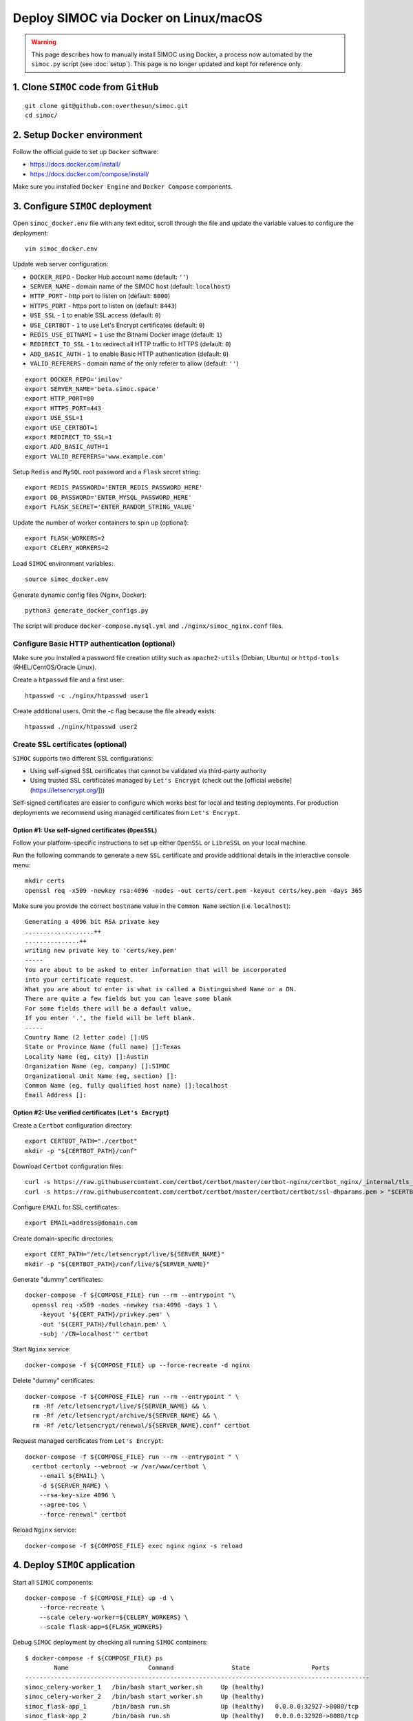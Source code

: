 ======================================
Deploy SIMOC via Docker on Linux/macOS
======================================

.. warning:: This page describes how to manually install SIMOC using Docker,
   a process now automated by the ``simoc.py`` script (see :doc:`setup`).
   This page is no longer updated and kept for reference only.


1. Clone ``SIMOC`` code from ``GitHub``
=======================================

::

    git clone git@github.com:overthesun/simoc.git
    cd simoc/


2. Setup ``Docker`` environment
===============================

Follow the official guide to set up ``Docker`` software:

* https://docs.docker.com/install/
* https://docs.docker.com/compose/install/

Make sure you installed ``Docker Engine`` and ``Docker Compose`` components.


3. Configure ``SIMOC`` deployment
=================================

Open ``simoc_docker.env`` file with any text editor, scroll through
the file and update the variable values to configure the deployment::

    vim simoc_docker.env


Update web server configuration:

* ``DOCKER_REPO`` - Docker Hub account name (default: ``''``)
* ``SERVER_NAME`` - domain name of the SIMOC host (default: ``localhost``)
* ``HTTP_PORT`` - http port to listen on (default: ``8000``)
* ``HTTPS_PORT`` - https port to listen on (default: ``8443``)
* ``USE_SSL`` - ``1`` to enable SSL access (default: ``0``)
* ``USE_CERTBOT`` - ``1`` to use Let's Encrypt certificates (default: ``0``)
* ``REDIS_USE_BITNAMI`` = ``1`` use the Bitnami Docker image (default: ``1``)
* ``REDIRECT_TO_SSL`` - ``1`` to redirect all HTTP traffic to HTTPS
  (default: ``0``)
* ``ADD_BASIC_AUTH`` - ``1`` to enable Basic HTTP authentication
  (default: ``0``)
* ``VALID_REFERERS`` - domain name of the only referer to allow
  (default: ``''``)

::

    export DOCKER_REPO='imilov'
    export SERVER_NAME='beta.simoc.space'
    export HTTP_PORT=80
    export HTTPS_PORT=443
    export USE_SSL=1
    export USE_CERTBOT=1
    export REDIRECT_TO_SSL=1
    export ADD_BASIC_AUTH=1
    export VALID_REFERERS='www.example.com'


Setup ``Redis`` and ``MySQL`` root password and a ``Flask`` secret string::

    export REDIS_PASSWORD='ENTER_REDIS_PASSWORD_HERE'
    export DB_PASSWORD='ENTER_MYSQL_PASSWORD_HERE'
    export FLASK_SECRET='ENTER_RANDOM_STRING_VALUE'

Update the number of worker containers to spin up (optional)::

    export FLASK_WORKERS=2
    export CELERY_WORKERS=2

Load ``SIMOC`` environment variables::

    source simoc_docker.env

Generate dynamic config files (Nginx, Docker)::

    python3 generate_docker_configs.py

The script will produce ``docker-compose.mysql.yml`` and
``./nginx/simoc_nginx.conf`` files.

Configure Basic HTTP authentication (optional)
----------------------------------------------

Make sure you installed a password file creation utility such as
``apache2-utils`` (Debian, Ubuntu) or ``httpd-tools``
(RHEL/CentOS/Oracle Linux).

Create a ``htpasswd`` file and a first user::

    htpasswd -c ./nginx/htpasswd user1

Create additional users. Omit the -c flag because the file already exists::

    htpasswd ./nginx/htpasswd user2


Create SSL certificates (optional)
----------------------------------

``SIMOC`` supports two different SSL configurations:

* Using self-signed SSL certificates that cannot be validated
  via third-party authority
* Using trusted SSL certificates managed by ``Let's Encrypt``
  (check out the [official website](https://letsencrypt.org/]))

Self-signed certificates are easier to configure which works best
for local and testing deployments.  For production deployments we
recommend using managed certificates from ``Let's Encrypt``.

Option #1: Use self-signed certificates (``OpenSSL``)
~~~~~~~~~~~~~~~~~~~~~~~~~~~~~~~~~~~~~~~~~~~~~~~~~~~~~

Follow your platform-specific instructions to set up either
``OpenSSL`` or ``LibreSSL`` on your local machine.

Run the following commands to generate a new ``SSL`` certificate and
provide additional details in the interactive console menu::

    mkdir certs
    openssl req -x509 -newkey rsa:4096 -nodes -out certs/cert.pem -keyout certs/key.pem -days 365


Make sure you provide the correct ``hostname`` value in the
``Common Name`` section (i.e. ``localhost``)::

    Generating a 4096 bit RSA private key
    ...................++
    ...............++
    writing new private key to 'certs/key.pem'
    -----
    You are about to be asked to enter information that will be incorporated
    into your certificate request.
    What you are about to enter is what is called a Distinguished Name or a DN.
    There are quite a few fields but you can leave some blank
    For some fields there will be a default value,
    If you enter '.', the field will be left blank.
    -----
    Country Name (2 letter code) []:US
    State or Province Name (full name) []:Texas
    Locality Name (eg, city) []:Austin
    Organization Name (eg, company) []:SIMOC
    Organizational Unit Name (eg, section) []:
    Common Name (eg, fully qualified host name) []:localhost
    Email Address []:


Option #2: Use verified certificates (``Let's Encrypt``)
~~~~~~~~~~~~~~~~~~~~~~~~~~~~~~~~~~~~~~~~~~~~~~~~~~~~~~~~

Create a ``Certbot`` configuration directory::

    export CERTBOT_PATH="./certbot"
    mkdir -p "${CERTBOT_PATH}/conf"

Download ``Certbot`` configuration files::

    curl -s https://raw.githubusercontent.com/certbot/certbot/master/certbot-nginx/certbot_nginx/_internal/tls_configs/options-ssl-nginx.conf > "$CERTBOT_PATH/conf/options-ssl-nginx.conf"
    curl -s https://raw.githubusercontent.com/certbot/certbot/master/certbot/certbot/ssl-dhparams.pem > "$CERTBOT_PATH/conf/ssl-dhparams.pem"

Configure ``EMAIL`` for SSL certificates::

    export EMAIL=address@domain.com

Create domain-specific directories::

    export CERT_PATH="/etc/letsencrypt/live/${SERVER_NAME}"
    mkdir -p "${CERTBOT_PATH}/conf/live/${SERVER_NAME}"

Generate "dummy" certificates::

    docker-compose -f ${COMPOSE_FILE} run --rm --entrypoint "\
      openssl req -x509 -nodes -newkey rsa:4096 -days 1 \
        -keyout '${CERT_PATH}/privkey.pem' \
        -out '${CERT_PATH}/fullchain.pem' \
        -subj '/CN=localhost'" certbot

Start ``Nginx`` service::

    docker-compose -f ${COMPOSE_FILE} up --force-recreate -d nginx

Delete "dummy" certificates::

    docker-compose -f ${COMPOSE_FILE} run --rm --entrypoint " \
      rm -Rf /etc/letsencrypt/live/${SERVER_NAME} && \
      rm -Rf /etc/letsencrypt/archive/${SERVER_NAME} && \
      rm -Rf /etc/letsencrypt/renewal/${SERVER_NAME}.conf" certbot

Request managed certificates from ``Let's Encrypt``::

    docker-compose -f ${COMPOSE_FILE} run --rm --entrypoint " \
      certbot certonly --webroot -w /var/www/certbot \
        --email ${EMAIL} \
        -d ${SERVER_NAME} \
        --rsa-key-size 4096 \
        --agree-tos \
        --force-renewal" certbot

Reload ``Nginx`` service::

    docker-compose -f ${COMPOSE_FILE} exec nginx nginx -s reload


4. Deploy ``SIMOC`` application
===============================

Start all ``SIMOC`` components::

    docker-compose -f ${COMPOSE_FILE} up -d \
        --force-recreate \
        --scale celery-worker=${CELERY_WORKERS} \
        --scale flask-app=${FLASK_WORKERS}

Debug ``SIMOC`` deployment by checking all running ``SIMOC`` containers::

    $ docker-compose -f ${COMPOSE_FILE} ps
            Name                      Command                State                 Ports
    -----------------------------------------------------------------------------------------------
    simoc_celery-worker_1   /bin/bash start_worker.sh     Up (healthy)
    simoc_celery-worker_2   /bin/bash start_worker.sh     Up (healthy)
    simoc_flask-app_1       /bin/bash run.sh              Up (healthy)   0.0.0.0:32927->8080/tcp
    simoc_flask-app_2       /bin/bash run.sh              Up (healthy)   0.0.0.0:32928->8080/tcp
    simoc_nginx_1           /bin/sh -c while :; do sle    Up             0.0.0.0:8443->8443/tcp,
                            ...                                          0.0.0.0:8000->8000/tcp
    simoc_redis_1           /opt/bitnami/scripts/redis    Up             0.0.0.0:6379->6379/tcp
    simoc_simoc-db_1        /entrypoint.sh mysqld         Up (healthy)   0.0.0.0:3306->3306/tcp, 33060/tcp

Make sure all services are ``Up`` and ``Healthy``.

Check out `Docker Cheat Sheet <https://github.com/wsargent/docker-cheat-sheet>`_
for more commands.

Initialize ``MySQL`` database
-----------------------------

Once all ``SIMOC`` services and containers are up and running,
run the following command to create DB schema and populate the agent model::

    docker-compose -f ${COMPOSE_FILE} exec celery-worker python3 create_db.py


If the following error occurs, retry the command in 10-30 seconds::

    sqlalchemy.exc.OperationalError: (_mysql_exceptions.OperationalError)
      (2003, "Can't connect to MySQL server on 'simoc-db' (111)")


Scale ``SIMOC`` components (optional)
-------------------------------------
Scale the number of ``celery-worker`` containers to ``5``::

    docker-compose -f ${COMPOSE_FILE} scale celery-worker=5


Scale the number of ``flask-app`` containers to ``5``::

    docker-compose -f ${COMPOSE_FILE} scale flask-app=5


Access ``SIMOC`` web application
--------------------------------

Navigate to the following ``URL`` in your browser to access a ``SIMOC``
application (change ``PORT`` if needed):

* http://127.0.0.1:8000
* https://localhost:8443


5. Update ``SIMOC`` application
===============================

Re-build ``SIMOC`` images
-------------------------

Load ``SIMOC`` environment variables::

    source simoc_docker.env

Login to ``Docker Hub``::

    docker login

Build ``Docker`` images::

    docker build -t simoc_flask .
    docker build -f Dockerfile-celery-worker -t simoc_celery .

Setup version tag for the new images::

    export VERSION=latest

Push new images to ``Docker Hub``::

    docker tag simoc_flask ${DOCKER_REPO}/simoc_flask:${VERSION}
    docker tag simoc_celery ${DOCKER_REPO}/simoc_celery:${VERSION}
    docker push ${DOCKER_REPO}/simoc_flask:${VERSION}
    docker push ${DOCKER_REPO}/simoc_celery:${VERSION}


Re-deploy ``SIMOC`` application
-------------------------------

Load ``SIMOC`` environment variables::

    source simoc_docker.env

Specify the version to deploy::

    export VERSION=latest

Generate ``Docker Compose`` config file::

    python3 generate_docker_configs.py

Pull the latest ``SIMOC`` images::

    docker-compose -f ${COMPOSE_FILE} pull

Re-deploy ``SIMOC`` components::

    docker-compose -f ${COMPOSE_FILE} up -d \
        --force-recreate \
        --scale celery-worker=${CELERY_WORKERS} \
        --scale flask-app=${FLASK_WORKERS}


Reset ``MySQL`` database
------------------------

Stop and remove all ``simoc-db`` containers and volumes::

    docker-compose -f ${COMPOSE_FILE} rm --stop -v simoc-db
    docker volume rm simoc_db-data

Re-deploy ``simoc-db`` service::

    docker-compose -f ${COMPOSE_FILE} up -d --force-recreate simoc-db


6. Useful commands
==================

Stream logs from all ``SIMOC`` services::

    docker-compose -f ${COMPOSE_FILE} logs -t -f

Stream logs from the ``celery-worker`` service::

    docker-compose -f ${COMPOSE_FILE} logs -t -f celery-worker


Stream logs from the ``flask-app`` service::

    docker-compose -f ${COMPOSE_FILE} logs -t -f flask-app

Stop all ``SIMOC`` containers::

    docker-compose -f ${COMPOSE_FILE} stop

Start all ``SIMOC`` containers::

    docker-compose -f ${COMPOSE_FILE} start


Stop all ``SIMOC`` services and remove all containers, images and volumes::

    docker-compose -f ${COMPOSE_FILE} down --rmi all --volumes
